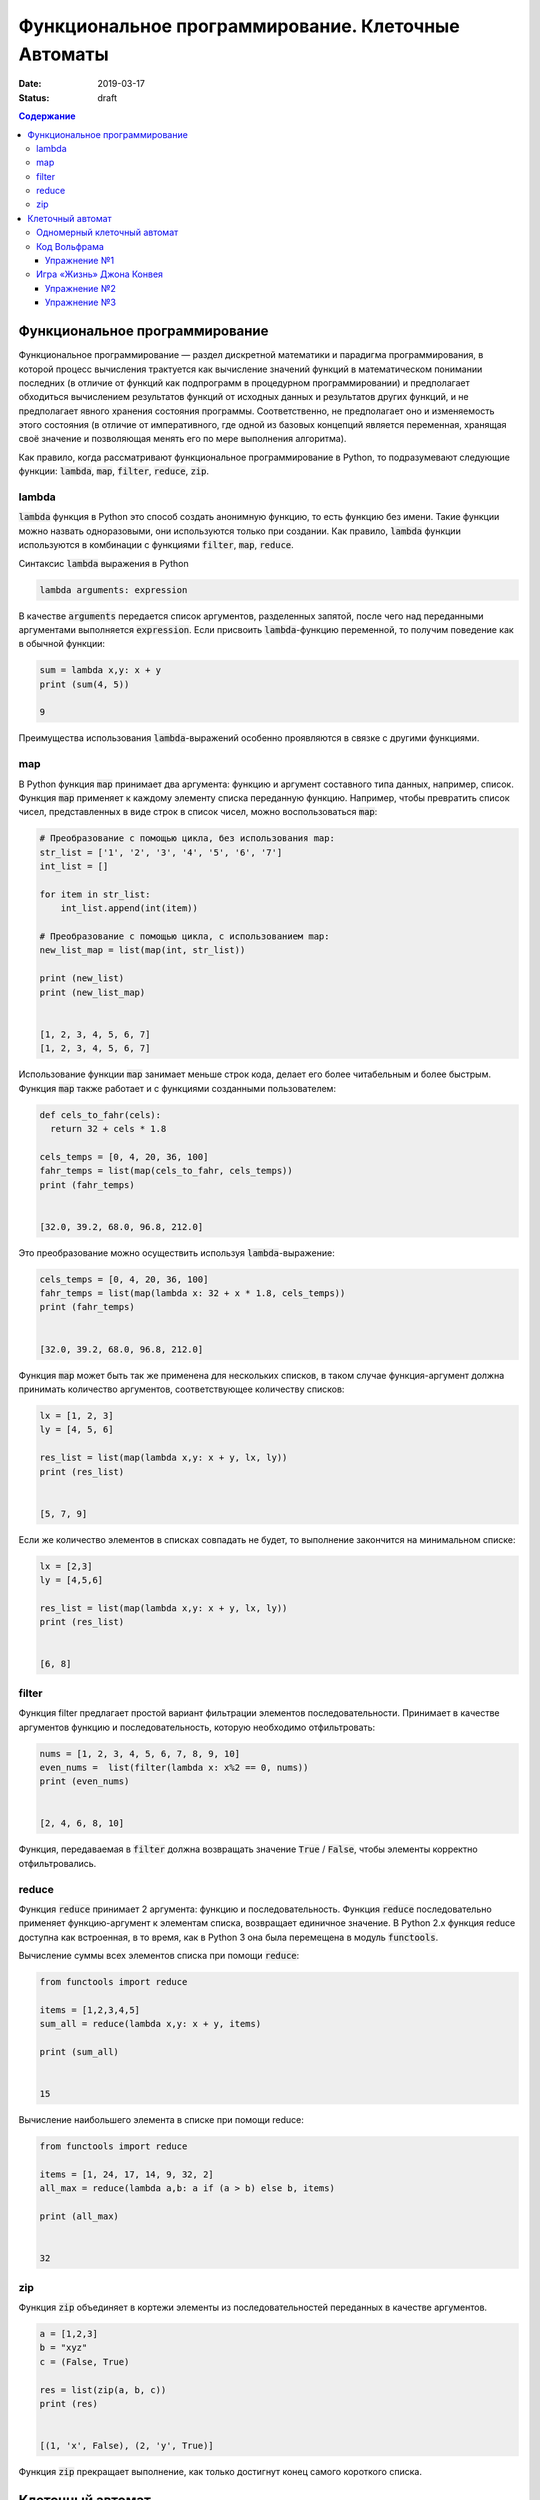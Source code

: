 Функциональное программирование. Клеточные Автоматы
###################################################

:date: 2019-03-17
:status: draft

.. default-role:: code
.. contents:: Содержание


Функциональное программирование
===============================

Функциональное программирование — раздел дискретной математики и парадигма программирования, в которой процесс вычисления трактуется как вычисление значений функций в математическом понимании последних (в отличие от функций как подпрограмм в процедурном программировании) и предполагает обходиться вычислением результатов функций от исходных данных и результатов других функций, и не предполагает явного хранения состояния программы. Соответственно, не предполагает оно и изменяемость этого состояния (в отличие от императивного, где одной из базовых концепций является переменная, хранящая своё значение и позволяющая менять его по мере выполнения алгоритма).

Как правило, когда рассматривают функциональное программирование в Python, то подразумевают следующие функции: `lambda`, `map`, `filter`, `reduce`, `zip`.

lambda
------

`lambda` функция в Python это способ создать анонимную функцию, то есть функцию без имени. Такие функции можно назвать одноразовыми, они используются только при создании. Как правило, `lambda` функции используются в комбинации с функциями `filter`, `map`, `reduce`.

Синтаксис `lambda` выражения в Python

.. code-block:: python

   lambda arguments: expression

В качестве  `arguments` передается список аргументов, разделенных запятой, после чего над переданными аргументами выполняется `expression`. Если присвоить `lambda`-функцию переменной, то получим поведение как в обычной функции:

.. code-block:: python

   sum = lambda x,y: x + y
   print (sum(4, 5))
   
   9


Преимущества использования `lambda`-выражений особенно проявляются в связке с другими функциями.


map
---

В Python функция `map` принимает два аргумента: функцию и аргумент составного типа данных, например, список. Функция `map` применяет к каждому элементу списка переданную функцию. Например, чтобы превратить список чисел, представленных в виде строк в список чисел, можно воспользоваться `map`:

.. code-block:: python

   # Преобразование с помощью цикла, без использования map: 
   str_list = ['1', '2', '3', '4', '5', '6', '7']
   int_list = []
   
   for item in str_list:
       int_list.append(int(item))
   
   # Преобразование с помощью цикла, с использованием map: 
   new_list_map = list(map(int, str_list))
   
   print (new_list)
   print (new_list_map)
   
   
   [1, 2, 3, 4, 5, 6, 7]
   [1, 2, 3, 4, 5, 6, 7]


Использование функции `map` занимает меньше строк кода, делает его более читабельным и более быстрым. Функция `map` также работает и с функциями созданными пользователем:

.. code-block:: python

   def cels_to_fahr(cels):
     return 32 + cels * 1.8
   
   cels_temps = [0, 4, 20, 36, 100]
   fahr_temps = list(map(cels_to_fahr, cels_temps))
   print (fahr_temps)
   

   [32.0, 39.2, 68.0, 96.8, 212.0]


Это преобразование можно осуществить используя `lambda`-выражение:

.. code-block:: python

   cels_temps = [0, 4, 20, 36, 100]
   fahr_temps = list(map(lambda x: 32 + x * 1.8, cels_temps))
   print (fahr_temps)
   

   [32.0, 39.2, 68.0, 96.8, 212.0]


Функция `map` может быть так же применена для нескольких списков, в таком случае функция-аргумент должна принимать количество аргументов, соответствующее количеству списков:

.. code-block:: python

   lx = [1, 2, 3]
   ly = [4, 5, 6]
   
   res_list = list(map(lambda x,y: x + y, lx, ly))
   print (res_list)
   

   [5, 7, 9]

Если же количество элементов в списках совпадать не будет, то выполнение закончится на минимальном списке:

.. code-block:: python

   lx = [2,3]
   ly = [4,5,6]
   
   res_list = list(map(lambda x,y: x + y, lx, ly))
   print (res_list)
   
   
   [6, 8]


filter
------

Функция filter предлагает простой вариант фильтрации элементов последовательности. Принимает в качестве аргументов функцию и последовательность, которую необходимо отфильтровать:

.. code-block:: python

   nums = [1, 2, 3, 4, 5, 6, 7, 8, 9, 10]
   even_nums =  list(filter(lambda x: x%2 == 0, nums))
   print (even_nums)
   
   
   [2, 4, 6, 8, 10]


Функция, передаваемая в `filter` должна возвращать значение `True` / `False`, чтобы элементы корректно отфильтровались.

reduce
------

Функция `reduce` принимает 2 аргумента: функцию и последовательность. Функция `reduce` последовательно применяет функцию-аргумент к элементам списка, возвращает единичное значение. В Python 2.x функция reduce доступна как встроенная, в то время, как в Python 3 она была перемещена в модуль `functools`.

Вычисление суммы всех элементов списка при помощи `reduce`:

.. code-block:: python

   from functools import reduce
   
   items = [1,2,3,4,5]
   sum_all = reduce(lambda x,y: x + y, items)
   
   print (sum_all)
   

   15


Вычисление наибольшего элемента в списке при помощи reduce:

.. code-block:: python

   from functools import reduce
   
   items = [1, 24, 17, 14, 9, 32, 2]
   all_max = reduce(lambda a,b: a if (a > b) else b, items)
   
   print (all_max)
   

   32


zip
---

Функция `zip` объединяет в кортежи элементы из последовательностей переданных в качестве аргументов.

.. code-block:: python

   a = [1,2,3]
   b = "xyz"
   c = (False, True)
   
   res = list(zip(a, b, c))
   print (res)
   
   
   [(1, 'x', False), (2, 'y', True)]


Функция `zip` прекращает выполнение, как только достигнут конец самого короткого списка.


Клеточный автомат
=================

`Клеточный автомат`__ — это математическая модель, описывающая эволюционирующую во времени систему, состояние которой в
каждый момент времени определяется её состоянием в предыдущий момент. Клеточный автомат состоит из набора клеток, для
каждой из которых задана окрестность, т.е. набор соседних клеток. Для всего автомата в целом задаются правила изменения
состояния клетки в зависимости от состояния клеток, находящихся в её окрестности.

.. __: https://ru.wikipedia.org/wiki/%D0%9A%D0%BB%D0%B5%D1%82%D0%BE%D1%87%D0%BD%D1%8B%D0%B9_%D0%B0%D0%B2%D1%82%D0%BE%D0%BC%D0%B0%D1%82

Одномерный клеточный автомат
----------------------------

Рассмотрим простейший пример одномерного клеточного автомата. Под одномерным клеточным автоматом в данном случае
понимается автомат, состоящий из клеток, выстроенных в линию. Т.е. в данном случае у каждой клетки есть ровно два соседа:
один слева и один справа.

Пусть поведение клеточного автомата подчиняется следующим правилам:

#. Клетка находится в одном из двух состояний: 1 или 0.
#. Состояние в следующий момент времени вычисляется следующим образом: `_A[i] = (A[i-1] + A[i+1]) % 2`. Т.е. клетка
   находится в состоянии 1, если в предыдущий момент в этом состянии находилась ровно одна соседняя клетка.

Пример программы, реализующей описанный выше клеточный автомат:

.. code-block:: python

   N = 35

   def cell_calculate(left, current, right):
       return left^right

   def calculate_field(field):
       """field -- список из N ноликов или единичек"""
       new_field = [0]*N
       for i in range(1, N-1):
           new_field[i] = cell_calculate(field[i-1], field[i], field[i+1])
       field[:] = new_field

   def generate_field():
       field = [0]*N
       x = N//2
       field[x] = 1
       return field

   def print_field(field):
       for cell in field:
           print('★' if cell else ' ' , end = '')
       print()

   def modelling():
       """ цикл моделирования клеточного автомата """
       field = generate_field()
       print_field(field)
       for t in range(15):
           calculate_field(field)
           print_field(field)

   if __name__ == '__main__':
       modelling()

Вывод программы:

.. code-block:: text

                 ★                 
                ★ ★                
               ★   ★               
              ★ ★ ★ ★              
             ★       ★             
            ★ ★     ★ ★            
           ★   ★   ★   ★           
          ★ ★ ★ ★ ★ ★ ★ ★          
         ★               ★         
        ★ ★             ★ ★        
       ★   ★           ★   ★       
      ★ ★ ★ ★         ★ ★ ★ ★      
     ★       ★       ★       ★     
    ★ ★     ★ ★     ★ ★     ★ ★    
   ★   ★   ★   ★   ★   ★   ★   ★   
  ★ ★ ★ ★ ★ ★ ★ ★ ★ ★ ★ ★ ★ ★ ★ ★ 


Нетрудно заметить, что результат работы такого клеточного автомата внешне выглядит как дискретный аналог
`треугольника Серпинского`__.

.. __: https://ru.wikipedia.org/wiki/%D0%A2%D1%80%D0%B5%D1%83%D0%B3%D0%BE%D0%BB%D1%8C%D0%BD%D0%B8%D0%BA_%D0%A1%D0%B5%D1%80%D0%BF%D0%B8%D0%BD%D1%81%D0%BA%D0%BE%D0%B3%D0%BE

Код Вольфрама
----------------------------

Если клетка автомата может находится только в двух состояниях, такой автомат называется бинарным. Одномерный бинарный клеточный автомат принято называть простейшим(элементарным), если состояние клетки в любой момент времени зависит только от её собственного состояния и состояния смежных клеток в предыдущий момент времени(окрестности радиуса 1).

Элементарных клеточных автоматов существует всего 256, так как состояний для трёх соседних клеток может быть 2**3, и для каждого состояния может быть два варианта задать новое значение центральной клетки.
Стивен Вольфрам предложил нумеровать эти автоматы числами от 0 до 255, это именование и называется `Код Вольфрама`__.

.. __: https://en.wikipedia.org/wiki/Wolfram_code

Способ нумерования: запишем конфигурации окрестности в виде двоичного числа и отсортируем конфигурации по убыванию. Тогда сам клеточный автомат можо представить как упорядоченный набор результирующих значений для каждой конфигурации, то есть тоже число в двоичной системе счисления, это и будет номер этого клеточного автомата. (Автомат из примера будет это номер 18)

Например для номера 110, в зависимости от состояний соседа слева, самой клетки и соседа справа (первая строка таблицы) на следующем шаге клетка примет одно из состояний, указанных во второй строке.

+-----+-----+-----+-----+-----+-----+-----+-----+
| 111 | 110 | 101 | 100 | 011 | 010 | 001 | 000 |
+=====+=====+=====+=====+=====+=====+=====+=====+
|  0  |  1  |  1  |  0  |  1  |  1  |  1  |  0  |
+-----+-----+-----+-----+-----+-----+-----+-----+

Упражнение №1
+++++++++++++

Напишите программу, реализующую элементарный коннечный автомат по его коду Вольфрама переданному на ввод. Программа должна считывать начальное состояние клеточной ленты из файла.

Указание: Чтобы вычислять значения клеток на концах нужно замкнуть автомат в кольцо - сделать крайнюю левую клетку правым соседом крайней правой и наоборот.

Игра «Жизнь» Джона Конвея
-------------------------

`Игра «Жизнь»`__ — это двумерный клеточный автомат, предложенный математиком Джоном Конвеем. Поведение этого клеточного
автомата подчиняется следующим правилам:

#. Автомат работает на плоскости, разделённой на одинаковые квадратные клетки.
#. Каждая клетка может находиться в двух состояниях: живая или мёртвая.
#. В начальный момент времени задано первое поколение — расположение живых клеток на плоскости.
#. Каждое следующее поколение рассчитывается исходя из состояния прошлого поколения по следующим правилам:

   * в мёртвой клетке зарождается жизнь, если у этой клетки ровно три живых соседних клетки;
   * если у живой клетки есть две или три живых соседних клетки, то клетка продолжает жить, в противном случае клетка
     погибает.

#. Игра завершается в трёх случаях:

   * все клетки погибли;
   * клетки сформировали устойчивую конфигурацию (т.е. на новом шаге не родилось и не погибло ни одной клетки);
   * клетки сформировали периодическую конфигурацию (т.е. клетки в точности повторили свою конфигурацию в один из
     предыдущих моментов).

.. __: https://ru.wikipedia.org/wiki/%D0%96%D0%B8%D0%B7%D0%BD%D1%8C_(%D0%B8%D0%B3%D1%80%D0%B0)

Упражнение №2
+++++++++++++

Напишите программу, реализующую игру «Жизнь». Программа должна считывать начальное состояние поля из текстового файла.

Упражнение №3
+++++++++++++

Проверьте свою программу при помощи известных конфигураций клеток:

* `осцилляторы`__;
* `космические корабли`__;
* `натюрморты`__;
* `планерное ружьё Госпера`__.

.. __: https://ru.wikipedia.org/wiki/%D0%9E%D1%81%D1%86%D0%B8%D0%BB%D0%BB%D1%8F%D1%82%D0%BE%D1%80_(%D0%BA%D0%BE%D0%BD%D1%84%D0%B8%D0%B3%D1%83%D1%80%D0%B0%D1%86%D0%B8%D1%8F_%D0%BA%D0%BB%D0%B5%D1%82%D0%BE%D1%87%D0%BD%D0%BE%D0%B3%D0%BE_%D0%B0%D0%B2%D1%82%D0%BE%D0%BC%D0%B0%D1%82%D0%B0)
.. __: https://ru.wikipedia.org/wiki/%D0%9A%D0%BE%D1%81%D0%BC%D0%B8%D1%87%D0%B5%D1%81%D0%BA%D0%B8%D0%B9_%D0%BA%D0%BE%D1%80%D0%B0%D0%B1%D0%BB%D1%8C_(%D0%BA%D0%BE%D0%BD%D1%84%D0%B8%D0%B3%D1%83%D1%80%D0%B0%D1%86%D0%B8%D1%8F_%D0%BA%D0%BB%D0%B5%D1%82%D0%BE%D1%87%D0%BD%D0%BE%D0%B3%D0%BE_%D0%B0%D0%B2%D1%82%D0%BE%D0%BC%D0%B0%D1%82%D0%B0)
.. __: https://ru.wikipedia.org/wiki/%D0%9D%D0%B0%D1%82%D1%8E%D1%80%D0%BC%D0%BE%D1%80%D1%82_(%D0%BA%D0%BE%D0%BD%D1%84%D0%B8%D0%B3%D1%83%D1%80%D0%B0%D1%86%D0%B8%D1%8F_%D0%BA%D0%BB%D0%B5%D1%82%D0%BE%D1%87%D0%BD%D0%BE%D0%B3%D0%BE_%D0%B0%D0%B2%D1%82%D0%BE%D0%BC%D0%B0%D1%82%D0%B0)#.D0.9F.D1.80.D0.BE.D1.81.D1.82.D1.8B.D0.B5_.D0.BF.D1.80.D0.B8.D0.BC.D0.B5.D1.80.D1.8B
.. __: http://www.conwaylife.com/w/index.php?title=Gosper_glider_gun